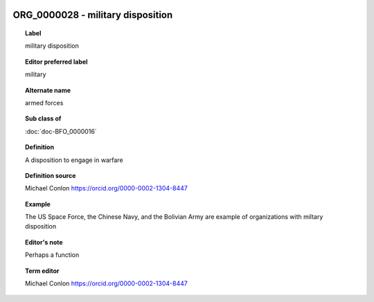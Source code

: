 
  .. index:: 
     single: ORG_0000028; military disposition
     single: military disposition; ORG_0000028

ORG_0000028 - military disposition
====================================================================================

.. topic:: Label

    military disposition

.. topic:: Editor preferred label

    military

.. topic:: Alternate name

    armed forces

.. topic:: Sub class of

    :doc:`doc-BFO_0000016`

.. topic:: Definition

    A disposition to engage in warfare

.. topic:: Definition source

    Michael Conlon https://orcid.org/0000-0002-1304-8447

.. topic:: Example

    The US Space Force, the Chinese Navy, and the Bolivian Army are example of organizations with miltary disposition

.. topic:: Editor's note

    Perhaps a function

.. topic:: Term editor

    Michael Conlon https://orcid.org/0000-0002-1304-8447

